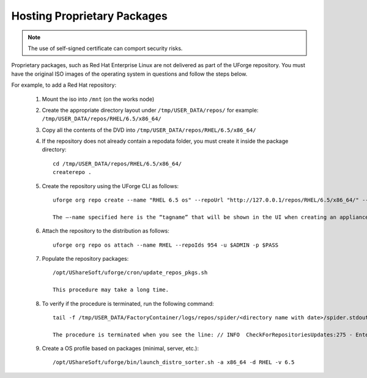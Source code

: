 .. Copyright 2016 FUJITSU LIMITED

.. _proprietary-pkg:

Hosting Proprietary Packages
----------------------------

.. note:: The use of self-signed certificate can comport security risks.

Proprietary packages, such as Red Hat Enterprise Linux are not delivered as part of the UForge repository. You must have the original ISO images of the operating system in questions and follow the steps below.

For example, to add a Red Hat repository:

	1. Mount the iso into ``/mnt`` (on the works node)

	2. Create the appropriate directory layout under ``/tmp/USER_DATA/repos/`` for example: ``/tmp/USER_DATA/repos/RHEL/6.5/x86_64/``

	3. Copy all the contents of the DVD into ``/tmp/USER_DATA/repos/RHEL/6.5/x86_64/``
	
	4. If the repository does not already contain a repodata folder, you must create it inside the package directory::

		cd /tmp/USER_DATA/repos/RHEL/6.5/x86_64/
		createrepo .	

	5. Create the repository using the UForge CLI as follows::

		uforge org repo create --name "RHEL 6.5 os" --repoUrl "http://127.0.0.1/repos/RHEL/6.5/x86_64/" --type RPM -u $ADMIN -p $PASS

		The –-name specified here is the “tagname” that will be shown in the UI when creating an appliance.

	6. Attach the repository to the distribution as follows::

		uforge org repo os attach --name RHEL --repoIds 954 -u $ADMIN -p $PASS

	7. Populate the repository packages::

		/opt/UShareSoft/uforge/cron/update_repos_pkgs.sh

		This procedure may take a long time.

	8. To verify if the procedure is terminated, run the following command::

		tail -f /tmp/USER_DATA/FactoryContainer/logs/repos/spider/<directory name with date>/spider.stdout 
	
		The procedure is terminated when you see the line: // INFO  CheckForRepositoriesUpdates:275 - Entering CheckForRepositoriesUpdates->terminate()

	9. Create a OS profile based on packages (minimal, server, etc.)::

		/opt/UShareSoft/uforge/bin/launch_distro_sorter.sh -a x86_64 -d RHEL -v 6.5

